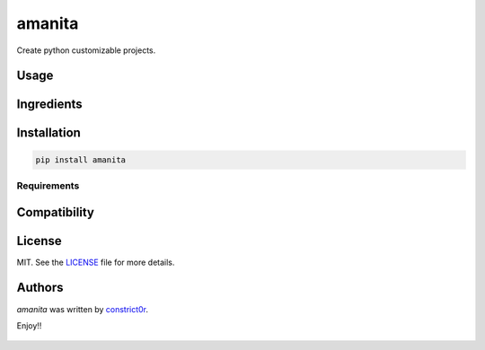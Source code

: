 ===============================
amanita
===============================

.. image:: https://img.shields.io/pypi/v/amanita.svg
    :target: https://pypi.python.org/pypi/amanita
    :alt: Latest PyPI version

.. image:: https://api.travis-ci.com/constrict0r/amanita.svg
   :target: https://api.travis-ci.com/constrict0r/amanita
   :alt: Latest Travis CI build status

Create python customizable projects.

Usage
=====

Ingredients
===========

  .. image:: resources/img/python.png
     :target: https://www.python.org

  .. image:: resources/img/reestructuredtext.png
     :target: http://docutils.sourceforge.net/rst.html

  .. image:: resources/img/debian.png
     :target: https://www.debian.org

  .. image:: resources/img/cookiecutter.png
     :target: https://github.com/audreyr/cookiecutter

  .. image:: resources/img/amanita.png
     :target: https://es.wikipedia.org/wiki/Amanita_muscaria

Installation
============

.. code-block:: sh

   pip install amanita

------------
Requirements
------------

Compatibility
=============

License
=======

MIT. See the `LICENSE <LICENSE>`_ file for more details.

Authors
=======

`amanita` was written by `constrict0r <constrict0r@protonmail.com>`_.

Enjoy!!

  .. image:: resources/img/enjoy.png

